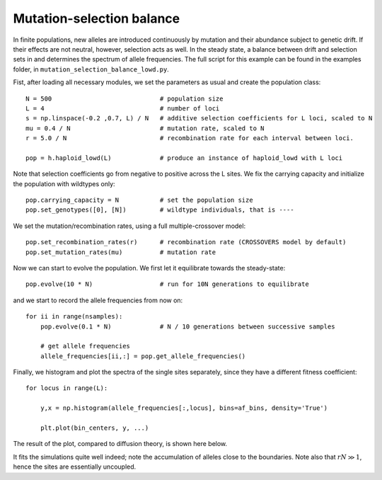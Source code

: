 Mutation-selection balance
=============================================

In finite populations, new alleles are introduced continuously by mutation and
their abundance subject to genetic drift. If their effects are not neutral,
however, selection acts as well. In the steady state, a balance between drift
and selection sets in and determines the spectrum of allele frequencies. The
full script for this example can be found in the examples folder, in
``mutation_selection_balance_lowd.py``.

Fist, after loading all necessary modules, we set the parameters as usual and
create the population class::

   N = 500                             # population size
   L = 4                               # number of loci
   s = np.linspace(-0.2 ,0.7, L) / N   # additive selection coefficients for L loci, scaled to N
   mu = 0.4 / N                        # mutation rate, scaled to N
   r = 5.0 / N                         # recombination rate for each interval between loci. 
   
   pop = h.haploid_lowd(L)             # produce an instance of haploid_lowd with L loci

Note that selection coefficients go from negative to positive across the L
sites. We fix the carrying capacity and initialize the population with wildtypes
only::

   pop.carrying_capacity = N           # set the population size
   pop.set_genotypes([0], [N])         # wildtype individuals, that is ----

We set the mutation/recombination rates, using a full multiple-crossover model::

   pop.set_recombination_rates(r)      # recombination rate (CROSSOVERS model by default)
   pop.set_mutation_rates(mu)          # mutation rate

Now we can start to evolve the population. We first let it equilibrate towards
the steady-state::

   pop.evolve(10 * N)                  # run for 10N generations to equilibrate

and we start to record the allele frequencies from now on::

   for ii in range(nsamples):
       pop.evolve(0.1 * N)             # N / 10 generations between successive samples
   
       # get allele frequencies
       allele_frequencies[ii,:] = pop.get_allele_frequencies()

Finally, we histogram and plot the spectra of the single sites separately, since
they have a different fitness coefficient::

   for locus in range(L):
   
       y,x = np.histogram(allele_frequencies[:,locus], bins=af_bins, density='True')
   
       plt.plot(bin_centers, y, ...)

The result of the plot, compared to diffusion theory, is shown here below.

.. image:: ../../figures/examples/mutation-selection.png

It fits the simulations quite well indeed; note the accumulation of alleles
close to the boundaries. Note also that :math:`rN \gg 1`, hence the sites are
essentially uncoupled.
